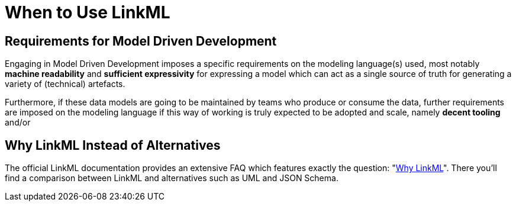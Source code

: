= When to Use LinkML

== Requirements for Model Driven Development

Engaging in Model Driven Development imposes a specific requirements on the modeling language(s) used, most notably *machine readability* and *sufficient expressivity* for expressing a model which can act as a single source of truth for generating a variety of (technical) artefacts.

Furthermore, if these data models are going to be maintained by teams who produce or consume the data, further requirements are imposed on the modeling language if this way of working is truly expected to be adopted and scale, namely *decent tooling* and/or


== Why LinkML Instead of Alternatives

The official LinkML documentation provides an extensive FAQ which features exactly the question: "https://linkml.io/linkml/faq/why-linkml.html#[Why LinkML]". There you'll find a comparison between LinkML and alternatives such as UML and JSON Schema.

